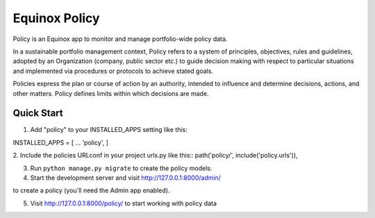Equinox Policy
==========================================
Policy is an Equinox app to monitor and manage portfolio-wide policy data.

In a sustainable portfolio management context, Policy refers to a system of principles, objectives, rules and guidelines, adopted by an Organization (company, public sector etc.) to guide decision making with respect to particular situations and implemented via procedures or protocols to achieve stated goals.

Policies express the plan or course of action by an authority, intended to influence and determine decisions, actions, and other matters. Policy defines limits within which decisions are made.


Quick Start
---------------------
1. Add "policy" to your INSTALLED_APPS setting like this::

INSTALLED_APPS = [
...
'policy',
]

2. Include the policies URLconf in your project urls.py like this::
path('policy/', include('policy.urls')),

3. Run ``python manage.py migrate`` to create the policy models.

4. Start the development server and visit http://127.0.0.1:8000/admin/

to create a policy (you'll need the Admin app enabled).

5. Visit http://127.0.0.1:8000/policy/ to start working with policy data
